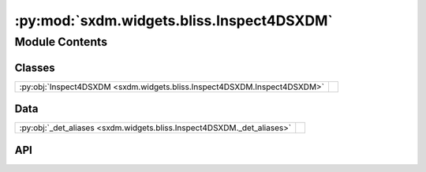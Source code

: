 :py:mod:`sxdm.widgets.bliss.Inspect4DSXDM`
==========================================

.. py:module:: sxdm.widgets.bliss.Inspect4DSXDM

.. autodoc2-docstring:: sxdm.widgets.bliss.Inspect4DSXDM
   :allowtitles:

Module Contents
---------------

Classes
~~~~~~~

.. list-table::
   :class: autosummary longtable
   :align: left

   * - :py:obj:`Inspect4DSXDM <sxdm.widgets.bliss.Inspect4DSXDM.Inspect4DSXDM>`
     - .. autodoc2-docstring:: sxdm.widgets.bliss.Inspect4DSXDM.Inspect4DSXDM
          :summary:

Data
~~~~

.. list-table::
   :class: autosummary longtable
   :align: left

   * - :py:obj:`_det_aliases <sxdm.widgets.bliss.Inspect4DSXDM._det_aliases>`
     - .. autodoc2-docstring:: sxdm.widgets.bliss.Inspect4DSXDM._det_aliases
          :summary:

API
~~~

.. py:data:: _det_aliases
   :canonical: sxdm.widgets.bliss.Inspect4DSXDM._det_aliases
   :value: 'dict(...)'

   .. autodoc2-docstring:: sxdm.widgets.bliss.Inspect4DSXDM._det_aliases

.. py:class:: Inspect4DSXDM(path_dset, scan_no, detector=None)
   :canonical: sxdm.widgets.bliss.Inspect4DSXDM.Inspect4DSXDM

   Bases: :py:obj:`sxdm.widgets.Inspect4DArray`

   .. autodoc2-docstring:: sxdm.widgets.bliss.Inspect4DSXDM.Inspect4DSXDM

   .. rubric:: Initialization

   .. autodoc2-docstring:: sxdm.widgets.bliss.Inspect4DSXDM.Inspect4DSXDM.__init__

   .. py:method:: _custom_roi_callback(eclick, erelease)
      :canonical: sxdm.widgets.bliss.Inspect4DSXDM.Inspect4DSXDM._custom_roi_callback

      .. autodoc2-docstring:: sxdm.widgets.bliss.Inspect4DSXDM.Inspect4DSXDM._custom_roi_callback

   .. py:method:: _onclick_callback(event)
      :canonical: sxdm.widgets.bliss.Inspect4DSXDM.Inspect4DSXDM._onclick_callback

      .. autodoc2-docstring:: sxdm.widgets.bliss.Inspect4DSXDM.Inspect4DSXDM._onclick_callback

   .. py:method:: _update_plots()
      :canonical: sxdm.widgets.bliss.Inspect4DSXDM.Inspect4DSXDM._update_plots

      .. autodoc2-docstring:: sxdm.widgets.bliss.Inspect4DSXDM.Inspect4DSXDM._update_plots

   .. py:method:: _add_rois(change)
      :canonical: sxdm.widgets.bliss.Inspect4DSXDM.Inspect4DSXDM._add_rois

      .. autodoc2-docstring:: sxdm.widgets.bliss.Inspect4DSXDM.Inspect4DSXDM._add_rois
